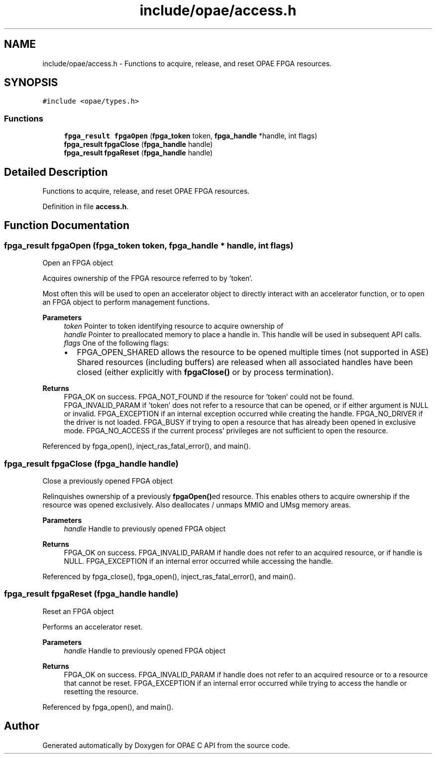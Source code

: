 .TH "include/opae/access.h" 3 "Wed Nov 22 2023" "Version -.." "OPAE C API" \" -*- nroff -*-
.ad l
.nh
.SH NAME
include/opae/access.h \- Functions to acquire, release, and reset OPAE FPGA resources\&.  

.SH SYNOPSIS
.br
.PP
\fC#include <opae/types\&.h>\fP
.br

.SS "Functions"

.in +1c
.ti -1c
.RI "\fBfpga_result\fP \fBfpgaOpen\fP (\fBfpga_token\fP token, \fBfpga_handle\fP *handle, int flags)"
.br
.ti -1c
.RI "\fBfpga_result\fP \fBfpgaClose\fP (\fBfpga_handle\fP handle)"
.br
.ti -1c
.RI "\fBfpga_result\fP \fBfpgaReset\fP (\fBfpga_handle\fP handle)"
.br
.in -1c
.SH "Detailed Description"
.PP 
Functions to acquire, release, and reset OPAE FPGA resources\&. 


.PP
Definition in file \fBaccess\&.h\fP\&.
.SH "Function Documentation"
.PP 
.SS "\fBfpga_result\fP fpgaOpen (\fBfpga_token\fP token, \fBfpga_handle\fP * handle, int flags)"
Open an FPGA object
.PP
Acquires ownership of the FPGA resource referred to by 'token'\&.
.PP
Most often this will be used to open an accelerator object to directly interact with an accelerator function, or to open an FPGA object to perform management functions\&.
.PP
\fBParameters\fP
.RS 4
\fItoken\fP Pointer to token identifying resource to acquire ownership of 
.br
\fIhandle\fP Pointer to preallocated memory to place a handle in\&. This handle will be used in subsequent API calls\&. 
.br
\fIflags\fP One of the following flags:
.IP "\(bu" 2
FPGA_OPEN_SHARED allows the resource to be opened multiple times (not supported in ASE) Shared resources (including buffers) are released when all associated handles have been closed (either explicitly with \fBfpgaClose()\fP or by process termination)\&. 
.PP
.RE
.PP
\fBReturns\fP
.RS 4
FPGA_OK on success\&. FPGA_NOT_FOUND if the resource for 'token' could not be found\&. FPGA_INVALID_PARAM if 'token' does not refer to a resource that can be opened, or if either argument is NULL or invalid\&. FPGA_EXCEPTION if an internal exception occurred while creating the handle\&. FPGA_NO_DRIVER if the driver is not loaded\&. FPGA_BUSY if trying to open a resource that has already been opened in exclusive mode\&. FPGA_NO_ACCESS if the current process' privileges are not sufficient to open the resource\&. 
.RE
.PP

.PP
Referenced by fpga_open(), inject_ras_fatal_error(), and main()\&.
.SS "\fBfpga_result\fP fpgaClose (\fBfpga_handle\fP handle)"
Close a previously opened FPGA object
.PP
Relinquishes ownership of a previously \fBfpgaOpen()\fPed resource\&. This enables others to acquire ownership if the resource was opened exclusively\&. Also deallocates / unmaps MMIO and UMsg memory areas\&.
.PP
\fBParameters\fP
.RS 4
\fIhandle\fP Handle to previously opened FPGA object 
.RE
.PP
\fBReturns\fP
.RS 4
FPGA_OK on success\&. FPGA_INVALID_PARAM if handle does not refer to an acquired resource, or if handle is NULL\&. FPGA_EXCEPTION if an internal error occurred while accessing the handle\&. 
.RE
.PP

.PP
Referenced by fpga_close(), fpga_open(), inject_ras_fatal_error(), and main()\&.
.SS "\fBfpga_result\fP fpgaReset (\fBfpga_handle\fP handle)"
Reset an FPGA object
.PP
Performs an accelerator reset\&.
.PP
\fBParameters\fP
.RS 4
\fIhandle\fP Handle to previously opened FPGA object 
.RE
.PP
\fBReturns\fP
.RS 4
FPGA_OK on success\&. FPGA_INVALID_PARAM if handle does not refer to an acquired resource or to a resource that cannot be reset\&. FPGA_EXCEPTION if an internal error occurred while trying to access the handle or resetting the resource\&. 
.RE
.PP

.PP
Referenced by fpga_open(), and main()\&.
.SH "Author"
.PP 
Generated automatically by Doxygen for OPAE C API from the source code\&.
